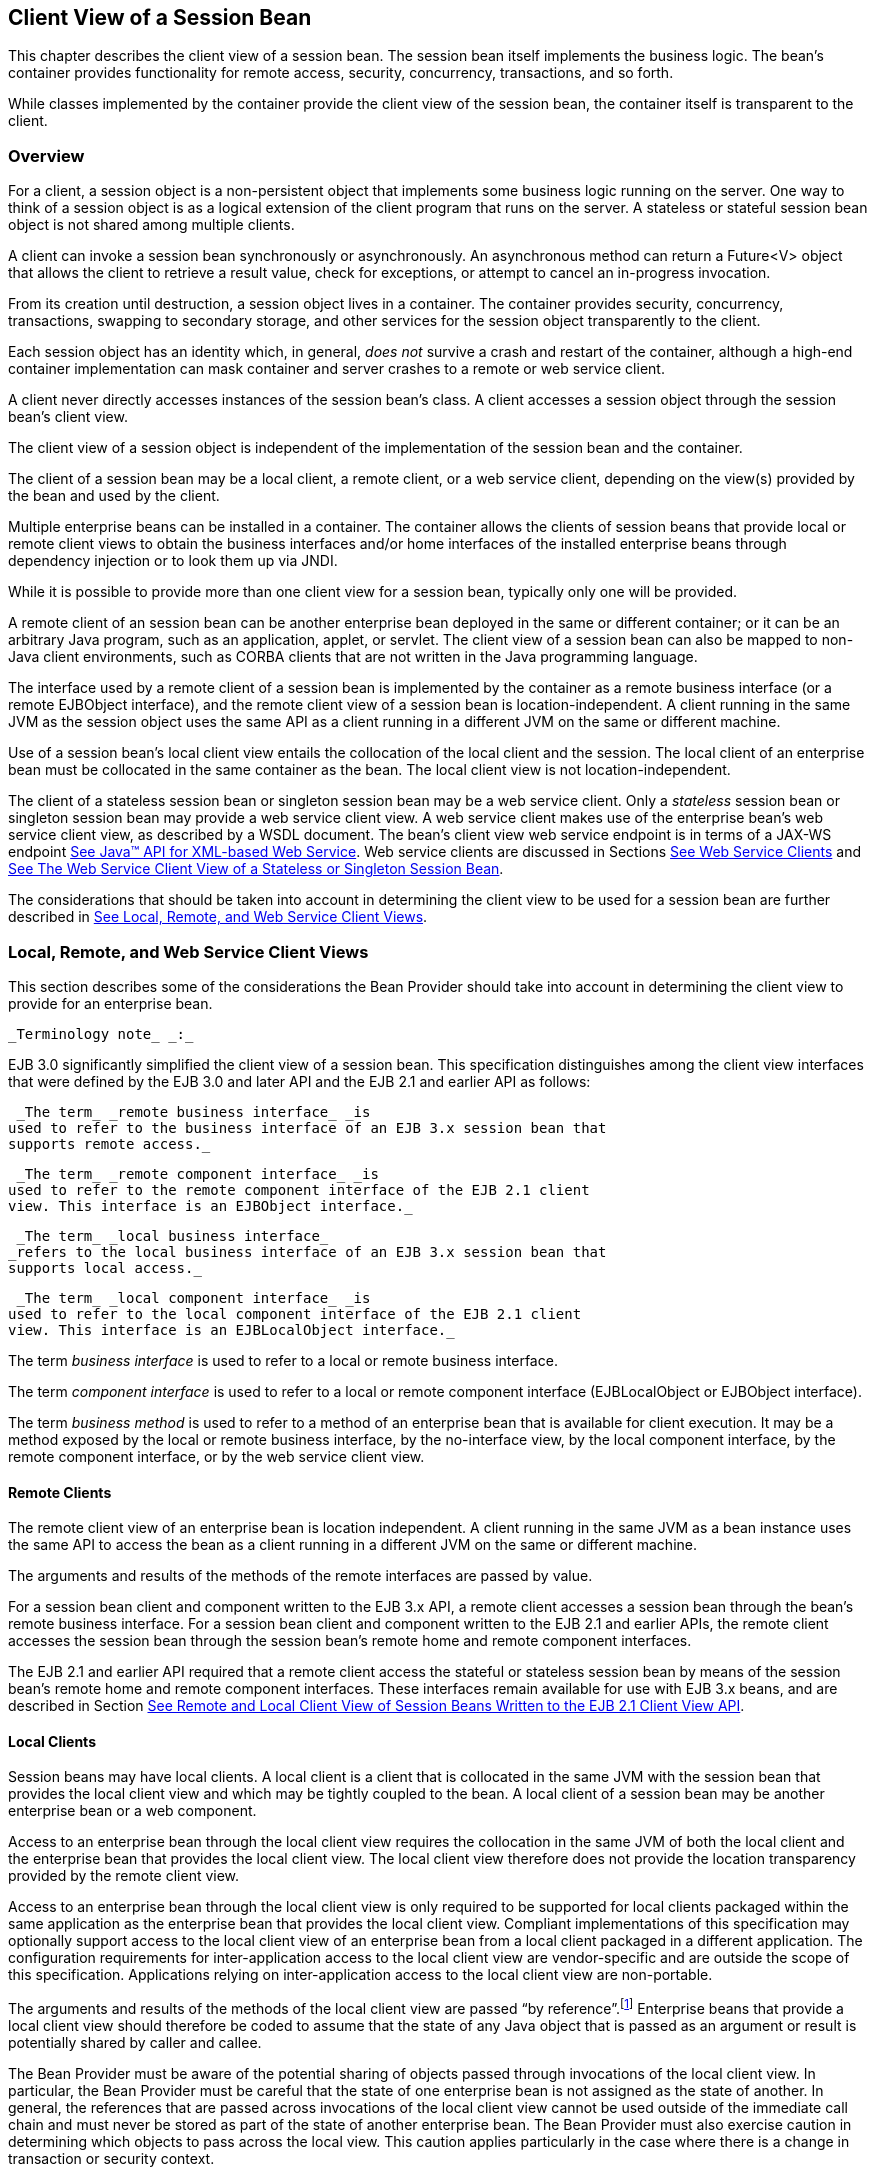 [[a204]]
== Client View of a Session Bean

This chapter describes the client view of a
session bean. The session bean itself implements the business logic. The
bean’s container provides functionality for remote access, security,
concurrency, transactions, and so forth.

While classes implemented by the container
provide the client view of the session bean, the container itself is
transparent to the client.

[[a207]]
=== Overview



For a client, a
session object is a non-persistent object that implements some business
logic running on the server. One way to think of a session object is as
a logical extension of the client program that runs on the server. A
stateless or stateful session bean object is not shared among multiple
clients.

A client can invoke a session bean
synchronously or asynchronously. An asynchronous method can return a
Future<V> object that allows the client to retrieve a result value,
check for exceptions, or attempt to cancel an in-progress invocation.

From its creation until destruction, a
session object lives in a container. The container provides security,
concurrency, transactions, swapping to secondary storage, and other
services for the session object transparently to the client.

Each session object has an identity which, in
general, _does not_ survive a crash and restart of the container,
although a high-end container implementation can mask container and
server crashes to a remote or web service client.

A client never directly accesses instances of
the session bean’s class. A client accesses
a session object through the session bean’s client view.

The client view of a session object is
independent of the implementation of the session bean and the container.

The client of a session bean may be a local
client, a remote client, or a web service client, depending on the
view(s) provided by the bean and used by the client.

Multiple enterprise beans can be installed in
a container. The container allows the clients of session beans that
provide local or remote client views to obtain the business interfaces
and/or home interfaces of the installed enterprise beans through
dependency injection or to look them up via JNDI.

While it is possible to provide more than one
client view for a session bean, typically only one will be provided.

A remote client
of an session bean can be another enterprise bean deployed in the same
or different container; or it can be an arbitrary Java program, such as
an application, applet, or servlet. The client view of a session bean
can also be mapped to non-Java client environments, such as CORBA
clients that are not written in the Java programming language.

The interface used by a remote client of a
session bean is implemented by the container as a remote business
interface (or a remote EJBObject interface), and the
remote client view of a session bean is
location-independent. A client running in the same JVM as the session
object uses the same API as a client running in a different JVM on the
same or different machine.

Use of a session bean’s local client view
entails the collocation of the local client and the session. The local
client of an enterprise bean must be collocated in the same container as
the bean. The local client view is not location-independent.

The client of a stateless session bean or
singleton session bean may be a web service client. Only a _stateless_
session bean or singleton session bean may provide a web service client
view. A web service client makes use of the enterprise bean’s web
service client view, as described by a WSDL document. The bean’s client
view web service endpoint is in terms of a JAX-WS endpoint
link:Ejb.html#a9881[See Java™ API for XML-based Web Service,
version 2.2 (JAX-WS). http://jcp.org/en/jsr/detail?id=224.]. Web service
clients are discussed in Sections link:Ejb.html#a271[See Web
Service Clients] and link:Ejb.html#a405[See The Web Service
Client View of a Stateless or Singleton Session Bean].

The considerations that should be taken into
account in determining the client view to be used for a session bean are
further described in link:Ejb.html#a224[See Local, Remote, and
Web Service Client Views].

[[a224]]
=== Local, Remote, and Web Service Client Views



This section describes some of the
considerations the Bean Provider should take into account in determining
the client view to provide for an enterprise bean.

 _Terminology note_ _:_

EJB 3.0 significantly simplified the client
view of a session bean. This specification distinguishes among the
client view interfaces that were defined by the EJB 3.0 and later API
and the EJB 2.1 and earlier API as follows:

 _The term_ _remote business interface_ _is
used to refer to the business interface of an EJB 3.x session bean that
supports remote access._

 _The term_ _remote component interface_ _is
used to refer to the remote component interface of the EJB 2.1 client
view. This interface is an EJBObject interface._

 _The term_ _local business interface_
_refers to the local business interface of an EJB 3.x session bean that
supports local access._

 _The term_ _local component interface_ _is
used to refer to the local component interface of the EJB 2.1 client
view. This interface is an EJBLocalObject interface._

The term _business interface_ is used to
refer to a local or remote business interface.

The term _component interface_ is used to
refer to a local or remote component interface (EJBLocalObject or
EJBObject interface).

The term _business method_ is used to refer
to a method of an enterprise bean that is available for client
execution. It may be a method exposed by the local or remote business
interface, by the no-interface view, by the local component interface,
by the remote component interface, or by the web service client view.

[[a235]]
==== Remote Clients

The remote client
view of an enterprise bean is location independent. A client running in
the same JVM as a bean instance uses the same API to access the bean as
a client running in a different JVM on the same or different machine.

The arguments and results of the methods of
the remote interfaces are passed by value.

For a session bean client and component
written to the EJB 3.x API, a remote client
accesses a session bean through the bean’s
remote business interface. For a session
bean client and component written to the EJB 2.1 and earlier APIs, the
remote client accesses the session bean through the session bean’s
remote home and remote component interfaces.

The EJB 2.1 and earlier API required that a
remote client access the stateful or stateless session bean by means of
the session bean’s remote home and remote component interfaces. These
interfaces remain available for use with EJB 3.x beans, and are
described in Section link:Ejb.html#a422[See Remote and Local
Client View of Session Beans Written to the EJB 2.1 Client View API].

[[a242]]
==== Local Clients

Session beans may have local clients. A
local client is a client that is collocated
in the same JVM with the session bean that provides the local client
view and which may be tightly coupled to the bean. A local client of a
session bean may be another enterprise bean or a web component.

Access to an enterprise bean through the
local client view requires the collocation in the same JVM of both the
local client and the enterprise bean that provides the local client
view. The local client view therefore does not provide the
location transparency provided by the remote
client view.

Access to an enterprise bean through the
local client view is only required to be supported for local clients
packaged within the same application as the enterprise bean that
provides the local client view. Compliant implementations of this
specification may optionally support access to the local client view of
an enterprise bean from a local client packaged in a different
application. The configuration requirements for inter-application access
to the local client view are vendor-specific and are outside the scope
of this specification. Applications relying on inter-application access
to the local client view are non-portable.

The arguments and results of the methods of
the local client view are passed “by reference”.footnote:a10219[More 
literally, references are passed by value in the JVM: an argument 
variable of primitive type holds a value of that primitive type; an 
argument variable of a reference type hold a reference to the object. 
See <<a9876>>.]
Enterprise beans that provide a local client view should therefore be
coded to assume that the state of any Java object that is passed as an
argument or result is potentially shared by caller and callee.

The Bean Provider must be aware of the
potential sharing of objects passed through invocations of the local
client view. In particular, the Bean Provider must be careful that the
state of one enterprise bean is not assigned as the state of another. In
general, the references that are passed across invocations of the local
client view cannot be used outside of the immediate call chain and must
never be stored as part of the state of another enterprise bean. The
Bean Provider must also exercise caution in determining which objects to
pass across the local view. This caution applies particularly in the
case where there is a change in transaction or security context.

For a session bean client and component
written to the EJB 3.x API, a local client accesses a session bean
through the bean’s local business interface
or through a no-interface client view representing all non-static public
methods of the bean class. For a session bean client and component
written to the EJB 2.1 and earlier APIs, the local client accesses the
enterprise bean through the bean’s local home and local component
interfaces. The container object that implements a local interface or
the no-interface local view is a local Java object.

The EJB 2.1 and earlier API required that a
local client access a stateful or stateless session bean by means of the
session bean’s local home and local component interfaces. These
interfaces remain available for use with EJB 3.x beans, and are
described in Section link:Ejb.html#a422[See Remote and Local
Client View of Session Beans Written to the EJB 2.1 Client View API].

==== Choosing Between a Local or Remote Client View

The following considerations should be taken
into account in determining whether a local or
remote access should be used for an
enterprise bean.

The remote programming model provides
location independence and flexibility with regard to the distribution of
components in the deployment environment. It provides a loose coupling
between the client and the bean.

Remote calls
involve pass-by-value. This copy semantics provides a layer of isolation
between caller and callee, and protects against the inadvertant
modification of data. The client and the bean may be programmed to
assume this parameter copying.

Remote calls are potentially expensive. They
involve network latency, overhead of the client and server software
stacks, argument copying, etc. Remote calls are typically programmed in
a coarse-grained manner with few interactions between the client and
bean.

The objects that are passed as parameters on
remote calls must be serializable.

When the EJB 2.1 and earlier remote home and
remote component interfaces are used, the narrowing of remote types
requires the use of javax.rmi.PortableRemoteObject.narrow rather than
Java language casts.

Remote calls may involve error cases due to
communication, resource usage on other servers, etc., which are not
expected in local calls. When the EJB 2.1 and earlier remote home and
remote component interfaces are used, the client has to explicitly
program handlers for handling the _java.rmi.RemoteException_ .

Because of the overhead of the remote
programming model, it is typically used for relatively coarse-grained
component access.

Local calls
involve pass-by-reference. The client and the bean may be programmed to
rely on pass-by-reference semantics. For example, a client may have a
large document which it wants to pass on to the bean to modify, and the
bean further passes on. In the local programming model the sharing of
state is possible. On the other hand, when the bean wants to return a
data structure to the client but the bean does not want the client to
modify it, the bean explicitly copies the data structure before
returning it, while in the remote programming model the bean does not
copy the data structure because it assumes that the system will do the
copy.

Because local calls involve
pass-by-reference, the local client and the enterprise bean providing
the local client view are collocated.

The collocation
entailed by the local programming model
means that the enterprise bean cannot be deployed on a node different
from that of its client—thus restricting the distribution of components.

Because the local programming model provides
more lightweight access to a component, it better supports more
fine-grained component access.

Note that although collocation of the remote
client and the enterprise bean may allow the container to reduce the
overhead of calls through a remote business interface or remote
component interface, such calls are still likely to be less efficient
than calls made using a local interface because any optimizations based
on collocation must be done transparently.

The choice between the local and the remote
programming model is a design decision that the Bean Provider makes when
developing the enterprise bean.

While it is possible to provide both a remote
client view and a local client view for an enterprise bean, more
typically only one or the other will be provided.

[[a271]]
==== Web Service Clients

Stateless session beans and singleton session
beans may have web service clients.

A web service client accesses a session bean
through the web service client view. The web service client view is
described by the WSDL document for the web service that the bean
implements. WSDL is an XML format for describing a web service as a set
of endpoints operating on messages. The abstract description of the
service is bound to an XML based protocol (SOAP
link:Ejb.html#a9875[See W3C: SOAP 1.2.
http://www.w3.org/TR/SOAP/.]) and underlying transport (HTTP or HTTPS)
by means of which the messages are conveyed between client and server.
(See references link:Ejb.html#a9873[See Java™ API for XML-based
RPC, version 1.1 (JAX-RPC). http://jcp.org/en/jsr/detail?id=101.],
link:Ejb.html#a9874[See Web Services Description Language (WSDL)
1.1. http://www.w3.org/TR/wsdl.], link:Ejb.html#a9878[See Web
Services Metadata for the Java Platform, version 2.1.
http://jcp.org/en/jsr/detail?id=181.], link:Ejb.html#a9879[See
Web Services for Java EE, version 1.3.
http://jcp.org/en/jsr/detail?id=109.], link:Ejb.html#a9881[See
Java™ API for XML-based Web Service, version 2.2 (JAX-WS).
http://jcp.org/en/jsr/detail?id=224.]).

The web service methods of a session bean
provide the basis of the web service client view of the bean that is
exported through WSDL. See references link:Ejb.html#a9878[See
Web Services Metadata for the Java Platform, version 2.1.
http://jcp.org/en/jsr/detail?id=181.] and
link:Ejb.html#a9873[See Java™ API for XML-based RPC, version 1.1
(JAX-RPC). http://jcp.org/en/jsr/detail?id=101.] for a description of
how Java language metadata annotations may be used to specify a session
bean’s web services client view.

A bean’s web service client view may be
initially defined by a WSDL document and then mapped to a web service
endpoint that conforms to this, or an existing bean may be adapted to
provide a web service client view. Reference
link:Ejb.html#a9879[See Web Services for Java EE, version 1.3.
http://jcp.org/en/jsr/detail?id=109.] describes various design-time
scenarios that may be used for EJB web service endpoints.

EJB 2.1 required the Bean Provider to define
a web service endpoint interface for a stateless session bean when he or
she wished to expose the functionality of the bean as a web service
endpoint through WSDL. This requirement to define the web service
endpoint interface is removed in EJB 3.0 and later. See
link:Ejb.html#a9878[See Web Services Metadata for the Java
Platform, version 2.1. http://jcp.org/en/jsr/detail?id=181.].

The web service client view of an enterprise
bean is location independent and remotable.

Web service clients may be Java clients
and/or clients not written in the Java programming language. A web
service client that is a Java client accesses the web service by means
of the JAX-WS client APIs. Access through web service clients occurs
through SOAP 1.1, SOAP 1.2 or plain XML over HTTP(S).

While it is possible to provide a web service
client view in addition to other client views for an enterprise bean,
more typically only one will be provided. There is no prohibition
against using the same interface as both a remote business interface and
a web service endpoint interface. In that case it is the Bean Provider’s
responsibility to ensure that the interface conforms to the type
requirements of each client view through which it is exposed.

=== EJB Container



An EJB container
(container for short) is a system that
functions as the “container” for enterprise beans. Multiple enterprise
beans can be deployed in the same container. The container is
responsible for making the business interfaces and/or home interfaces of
its deployed enterprise beans available to the client through dependency
injection and/or through lookup in the JNDI namespace.

[[a283]]
=== Client View of Session Beans Written to the EJB 3.x Simplified API



The EJB 3.x local or remote client of a
session bean written to the EJB 3.x API accesses a session bean through
its business interface. The business interface of an EJB 3.x session
bean is an ordinary Java interface, regardless of whether local or
remote access is provided for the bean. In particular, the EJB 3.x
session bean business interface is not one of the interface types
required by earlier versions of the EJB specification (i.e., EJBObject
or EJBLocalObject interface). A local client may also access a session
bean through a no-interface view that exposes all non-static public
methods of the bean class.

==== Obtaining a Session Bean’s Business Interface

A client can
obtain a session bean’s business interface through dependency injection
or lookup in the JNDI namespace.

For example, the business interface _Cart_
for the _CartBean_ session bean may be obtained using dependency
injection as follows:

@EJB Cart cart;

The _Cart_ business interface could also be
looked up using JNDI as shown in the following code segment using the
_lookup_ method provided by the _EJBContext_ interface. In this example,
a reference to the client bean’s _SessionContext_ object is obtained
through dependency injection:

@Resource SessionContext ctx;

...

Cart cart = (Cart)ctx.lookup("cart");

In both cases, the syntax used in obtaining
the reference to the _Cart_ business interface is independent of whether
the business interface is local or remote. In the case of remote access,
the actual location of a referenced enterprise bean and EJB container
are, in general, transparent to the client using the remote business
interface of the bean.

==== Obtaining a Reference to the No-interface View

A client can obtain a reference to a session
bean’s no-interface view through dependency injection or lookup in the
JNDI namespace.

For example, the no-interface view of the
_CartBean_ session bean with bean class _com.acme.CartBean_ may be
obtained using dependency injection as follows:

@EJB CartBean cart;

The _CartBean_ no-interface view could also
be looked up via JNDI as shown in the following code segment using the
_lookup_ method provided by the EJBContext interface. In this example, a
reference to the client bean’s SessionContext object is obtained through
dependency injection:

@Resource SessionContext ctx;

...

CartBean cart = (CartBean)ctx.lookup("cart");



Despite the fact that the client reference
for the no-interface view has the type of the bean class, the client
never directly uses the _new_ operator to acquire the reference.

[[a304]]
==== Session Bean’s Business Interface

The session bean’s business interface is an
ordinary Java interface. It contains the business methods of the session
bean.

A reference to a session bean’s business
interface may be passed as a parameter or return value of a business
interface method. If the reference is to a session bean’s local business
interface, the reference may only be passed as a parameter or return
value of a local business interface method or a no-interface view
method.

The business interface of a stateful session
bean typically contains a method to initialize the state of the session
object and a method to indicate that the client has finished using the
session object and that it can be removed. See
link:Ejb.html#a608[See Session Bean Component Contract].

It is invalid to reference a session object
that does not exist. If a stateful session bean has been removed,
attempted invocations on the stateful session bean business interface
result in the
javax.ejb.NoSuchEJBException.footnote:a10220[This may not apply to 
stateless session beans; see <<a1065>>.]
If a singleton session bean did not successfully initialize, attempted
invocations on the singleton session bean business interface result in
the javax.ejb.NoSuchEJBException.

The container provides an implementation of a
session bean’s business interface such that when the client invokes a
method on the instance of the business interface, the business method on
the session bean instance and any interceptor methods are invoked as
needed.

The container makes the session bean’s
business interface available to the EJB 3.x client through dependency
injection and through lookup in the JNDI namespace. Section
link:Ejb.html#a3912[See EJB References] describes in further
detail how clients can obtain references to EJB business interfaces.

[[a312]]
==== Session Bean’s No-Interface View

A session bean’s no-interface view is a
variation of the local view that exposes the non-static public methods
of the bean class without the use of a separate business interface.

A reference to the no-interface view may be
passed as a parameter or return value of any local business interface or
no-interface view method.

The container provides an implementation of a
reference to a no-interface view such that when the client invokes a
method on the reference, the business method on the session bean
instance and any interceptor methods are invoked as needed. As with the
session bean remote and local views, a client acquires a no-interface
view reference via lookup or injection only. A client does not directly
instantiate (use the new operator on) the bean class to acquire a
reference to the no-interface view.

Only public methods of the bean class and of
any superclasses except java.lang.Object may be invoked through the
no-interface view. Attempted invocations of methods with any other
access modifiers via the no-interface view reference must result in the
javax.ejb.EJBException.

When interacting with a reference to the
no-interface view, the client must not make any assumptions regarding
the internal implementation of the reference, such as any
instance-specific state that may be present in the reference. Although
the reference object is type-compatible with the corresponding bean
class type, there is no prescribed relationship between the internal
implementation of the reference and the implementation of the bean
instance.

The developer of an enterprise bean that
exposes a no-interface view must not make any assumptions about the
number of times the bean class no-arg constructor will be called. For
example, it is possible that the acquisition of a client reference to
the no-interface view will result in the invocation of the bean class
constructor. It is recommended that the Bean Provider place component
initialization logic in a PostConstruct method instead of the bean class
no-arg constructor.

It is invalid to reference a session object
that does not exist. If a stateful session bean has been removed,
attempted invocations on the no-interface view reference must result in
the javax.ejb.NoSuchEJBException. If a singleton session bean did not
successfully initialize, attempted invocations on the singleton session
bean’s no-interface view reference result in the
javax.ejb.NoSuchEJBException.

==== Client View of Session Object’s Life Cycle

From the point of view of the client, a
session object exists once the client has obtained a reference to its
business interface—whether through dependency injection or from lookup
of the business interface in JNDI.

{empty}A client that has a reference to a
session object’s business interface can then invoke business methods on
the interface and/or pass the reference as a parameter or return value
of a business interface method.footnote:a10221[Note that the EJB 3.x 
session bean business interface is not an `EJBObject`. 
It is not valid to pass a reference to the remote business interface 
through a bean’s remote component interface.]

A client may remove a stateful session bean
by invoking a method of its business interface designated as a _Remove_
method.

The lifecycle of a stateless session bean
does not require that it be removed by the client. Removal of a
stateless session bean instance is performed by the container,
transparently to the client.

The lifecycle of a singleton session bean
does not require that it be removed by the client. Removal of a
singleton session bean instance is performed by the container,
transparently to the client.

The contracts for session bean lifecycle are
described in link:Ejb.html#a608[See Session Bean Component
Contract].

==== Example of Obtaining and Using a Session Object

An example of the session bean runtime
objects is illustrated by the following diagram:

===



Session Bean Example Objects

image:EBCore-6.png[image]

A client obtains a reference to a _Cart_
session object, which provides a shopping service, by means of
dependency injection or using JNDI lookup. The client then uses this
session object to fill the cart with items and to purchase its contents.
_Cart_ is a stateful session.

In this example, the client obtains a
reference to the _Cart_ ’s business interface through dependency
injection. The client then uses the business interface to initialize the
session object and add a few items to it. The _startShopping_ method is
a business method that is provided for the initialization of the session
object.

@EJB Cart cart;

...

cart.startShopping();

cart.addItem(66);

cart.addItem(22);



{empty}Finally the client purchases the
contents of the shopping cart, and finishes the shopping
activity.footnote:a10222[It is part of the logic of an 
application designed using stateful session beans to designate 
a method that causes the removal of the stateful session 
(and thus allows for the reclamation of resources used by the 
session bean). This example assumes that the `finishShopping` method 
is such a `Remove` method. See <<a921>> for further discussion.]

cart.purchase();

cart.finishShopping();


[[a342]]
==== Session Object Identity

A client can test two EJB 3.x remote or local
view references for identity by means of the _Object.equals_ and
_Object.hashCode_ methods.

===== Stateful Session Beans

A stateful session object has a unique
identity that is assigned by the container at the time the object is
created. A client of the stateful session bean business interface can
determine if two business interface or no-interface view references
refer to the same session object by use of the _equals_ method.

For example,

@EJB Cart cart1;

@EJB Cart cart2;

...

if (cart1.equals(cart1)) \{ // this test must
return true

 ...

}

...

if (cart1.equals(cart2)) \{ // this test must
return false

 ...

}

All stateful session bean references to the
same business interface for the same stateful session bean instance will
be equal. All references to the no-interface view of the same stateful
session bean instance will be equal. Stateful session bean references to
different interface types or between an interface type and a
no-interface view or to different stateful session bean instances will
not have the same identity.

===== Stateless Session Beans

All business object references of the same
interface type for the same stateless session bean have the same object
identity, which is assigned by the container. All references to the
no-interface view of the same stateless session bean have the same
object identity.

For example,

@EJB Cart cart1;

@EJB Cart cart2;

...

if (cart1.equals(cart1)) \{ // this test must
return true

 ...

}

...

if (cart1.equals(cart2)) \{ // this test must
also return true

 ...

}

The _equals_ method always returns true when
used to compare references to the same business interface type of the
same stateless session bean. The equals method always returns true when
used to compare references to the no-interface view of the same
stateless session bean. Stateless session bean references to either
different business interface types or between an interface type and a
no-interface view or to different session beans will not be equal.

===== Singleton Session Beans



All business object references of the same
interface type for the same singleton session bean have the same object
identity, which is assigned by the container. All references to the
no-interface view of the same singleton session bean have the same
object identity.

For example,

@EJB Shared shared1;

@EJB Shared shared2;

...

if (shared1.equals(shared1)) \{ // this test
must return true

 ...

}

...

if (shared1.equals(shared2)) \{ // this test
must also return true

 ...

}

The _equals_ method always returns true when
used to compare references to the same business interface type of the
same singleton session bean. The equals method always returns true when
used to compare references to the no-interface view of the same
singleton session bean. Session bean references to either different
business interface types or between an interface type and a no-interface
view or to different session beans will not be equal.

[[a387]]
==== Asynchronous Invocations

By default, session bean invocations through
the remote, local, and no-interface views are synchronous. The client
blocks for the duration of the invocation and is returned control only
after all invocation processing has completed. Clients can achieve
asynchronous invocation behavior by invoking session bean methods that
have been designed to support asynchrony.

When a client invokes an asynchronous method,
the container returns control to the client immediately and continues
processing the invocation on a separate thread of execution.

The client should expect to receive a system
exception (in the form of the javax.ejb.EJBException) on the client
thread if the container has problems allocating the internal resources
required to support the asynchronous method.footnote:a10223[If the 
business interface is a remote business interface that extends 
`java.rmi.Remote`, the `java.rmi.RemoteException` is received instead.] 
If a
system exception is received on the client thread, the client can expect
that the container will not be able to dispatch the asynchronous method.
The client may wish to retry the asynchronous method at a later time.

If no system exception is received, the
client can expect that the container will make an attempt to dispatch
the asynchronous method. An exception resulting from the asynchronous
method execution (e.g. an authorization failure, transaction commit
failure, application exception, etc.) will be available via the
_Future<V>_ object.

===== Return Values

Asynchronous methods have a return type of
void or Future<V>, where V represents the result value of the
asynchronous invocation.

For Future<V>, the object returned from the
client invocation is a container provided object. This object allows the
client to retrieve the invocation result value, discover any invocation
exception, or attempt to cancel the asynchronous invocation.

All methods of the
java.util.concurrent.Future interface are supported. Unless otherwise
noted, the behavior matches that described in its javadoc entry
link:Ejb.html#a9883[See Java™ Platform, Standard Edition, v7 API
Specification (Java SE).
http://docs.oracle.com/javase/7/docs/api/index.html.].

====== Future.cancel(boolean mayInterruptIfRunning)

If a client calls cancel on its Future
object, the container will attempt to cancel the associated asynchronous
invocation only if that invocation has not already been dispatched.
There is no guarantee that an asynchronous invocation can be cancelled,
regardless of how quickly cancel is called after the client receives its
Future object. If the asynchronous invocation cannot be cancelled, the
method must return false. If the asynchronous invocation is successfully
cancelled, the method must return true.

The mayInterruptIfRunning flag controls
whether, in the case that the asynchronous invocation can not be
cancelled, the target enterprise bean should have visibility to the
client’s cancel attempt. If the mayInterruptIfRunning flag is set to
true, then subsequent calls to the SessionContext.wasCancelCalled method
from within the associated dispatched asynchronous invocation must
return true. If the mayInterruptIfRunning flag is set to false, then
subsequent calls to the SessionContext.wasCancelCalled method from
within the associated dispatched asynchronous invocation must return
false.

Note that all the client Future cancel
semantics (isCancelled, CancellationException, etc.) depend only on the
result of Future.cancel. If the dispatched asynchronous method does
decide to short circuit its processing as a result of checking
SessionContext, it is the responsibility of the Bean Provider to decide
how to convey that information to the client. Typically, that is done
through a special return value or exception delivered via Future.get().

====== Future.get

The client calls one of the two Future.get
methods in order to retrieve the result value or resulting exception
from the associated asynchronous invocation. This specification
recommends that unless the client successfully cancels the asynchronous
invocation it should call get on every Future object it receives. If a
call to get successfully returns a result value or throws an
ExecutionException, all subsequent calls to get on the same Future
object must result in that same behavior.

The EJB Container Provider is permitted to
define a timeout value that governs the maximum amount of time the
container maintains result values for completed asynchronous
invocations. The configuration of such a timeout is beyond the scope of
this specification.

==== Concurrent Access to Session Bean References

It is permissible to acquire a session bean
reference and attempt to invoke the same reference object concurrently
from multiple threads. However, the resulting client behavior on each
thread depends on the concurrency semantics of the target bean. See
link:Ejb.html#a778[See Serializing Session Bean Methods] and
link:Ejb.html#a1257[See Singleton Session Bean Concurrency] for
details of the concurrency behavior for session beans.

[[a405]]
=== The Web Service Client View of a Stateless or Singleton Session Bean



From the perspective of the client, the
existence of the stateless session bean or singleton session bean is
completely hidden behind the web service endpoint that the bean
implements.

The web service client’s access to the web
service functionality provided by a session bean occurs through a web
service endpoint. In the case of Java clients, this endpoint is accessed
as a JAX-WS service endpoint using the JAX-WS client view APIs, as
described in link:Ejb.html#a9881[See Java™ API for XML-based Web
Service, version 2.2 (JAX-WS). http://jcp.org/en/jsr/detail?id=224.].

The following diagram illustrates the view
that is provided to Java EE web service clients of a stateless session
bean through the JAX-WS client view APIs.

===



Web Service Client View of Stateless Session Beans Deployed in a
Container

image:EBCore-7.png[image]



==== JAX-WS Web Service Clients

The Java EE web service client obtains a
reference to the service instance of the _javax.xml.ws.Service_ class
through dependency injection or using JNDI. The service class can be a
generic _javax.xml.ws.Service_ class or a generated service class which
extends the _javax.xml.ws.Service_ class. The service instance is then
used to obtain a port object for the web service endpoint. The
mechanisms and APIs for client web service access are described in the
JAX-WS specification link:Ejb.html#a9881[See Java™ API for
XML-based Web Service, version 2.2 (JAX-WS).
http://jcp.org/en/jsr/detail?id=224.] and in the Web Services for Java
EE specification link:Ejb.html#a9879[See Web Services for Java
EE, version 1.3. http://jcp.org/en/jsr/detail?id=109.].

The following example illustrates how a
JAX-WS client obtains a reference to a web service endpoint, obtains a
port object for the web service endpoint, and invokes a method on that
endpoint.

@WebServiceRef

public StockQuoteService stockQuoteService;

...

StockQuoteProvider sqp =


stockQuoteService.getStockQuoteProviderPort();

float quotePrice =
sqp.getLastTradePrice("ACME");

...

The use of service references and the
_WebServiceRef_ annotation are described in further detail in
link:Ejb.html#a9881[See Java™ API for XML-based Web Service,
version 2.2 (JAX-WS). http://jcp.org/en/jsr/detail?id=224.].

[[a422]]
=== Remote and Local Client View of Session Beans Written to the EJB 2.1 Client View API



The remainder of this chapter describes the
session bean client view defined by the EJB 2.1 and earlier
specifications. Support for the definition and use of these earlier
client interfaces is required to be provided by implementations of this
specification. The EJB 2.1 remote and local client views are not
supported for singleton session beans.

==== Locating a Session Bean’s Home Interface

The EJB 2.1 and earlier specifications
required that the client first obtain a reference to a session bean’s
home interface, and then use the home interface to obtain a reference to
the bean’s component interface. This earlier programming model continues
to be supported by this specification. Both dependency injection and use
of the EJBContext _lookup_ method may be used as an alternative to the
JNDI APIs to obtain a reference to the home interface.

For example, an EJB 3.x client,
_com.acme.example.MySessionBean_ , might obtain a reference to a bean’s
home interface as follows:

@EJB CartHome cartHome;

This home interface could be looked up in
JNDI using the EJBContext _lookup_ method as shown in the following code
segment:

@Resource SessionContext ctx;

...

CartHome cartHome =

 (CartHome)ctx.lookup("
_com.acme.example.MySessionBean/_ cartHome");

When the EJBContext _lookup_ method is used
to look up a home interface, the use of
_javax.rmi.PortableRemoteObject.narrow_ is not required.

The following code segments illustrate how
the home interface is obtained when the JNDI APIs are used directly, as
was required in the EJB 2.1 programming model. For example, the remote
home interface for the _Cart_ session bean can be located using the
following code segment:

Context initialContext = new
InitialContext();

CartHome cartHome =


(CartHome)javax.rmi.PortableRemoteObject.narrow(


initialContext.lookup("java:comp/env/ejb/cart"),

 CartHome.class);



If the _Cart_ session bean provides a local
client view instead of a remote client view and _CartHome_ is a local
home interface, this lookup might be as follows:

Context initialContext = new
InitialContext();

CartHome cartHome = (CartHome)


initialContext.lookup("java:comp/env/ejb/cart");



==== Session Bean’s Remote Home Interface

This section is
specific to session beans that provide a remote client view using the
remote component interface and remote home interface.

This was the only way of providing a remote
client view in the EJB 2.1 and earlier releases. The remote client view
provided by the business interface under the EJB 3.x API, as described
in link:Ejb.html#a283[See Client View of Session Beans Written
to the EJB 3.x Simplified API], is now to be preferred.

The container provides the implementation of
the remote home interface for each session bean that defines a remote
home interface that is deployed in the container. The object that
implements a session bean’s remote home interface is called a session
EJBHome object. The container makes the session bean’s remote home
interface available to the client through dependency injection or
through lookup in the JNDI namespace.

The remote home interface allows a client to
do the following:

Create a new session object.

Remove a session object.

Get the _javax.ejb.EJBMetaData_
 interface for the session bean. The
_javax.ejb.EJBMetaData_ interface is intended to allow application
assembly tools to discover information about the session bean, and to
allow loose client/server binding and client-side scripting.

Obtain a handle
for the remote home interface. The home
handle can be serialized and written to stable storage. Later, possibly
in a different JVM, the handle can be deserialized from stable storage
and used to obtain back a reference of the remote home interface.

The life cycle of the distributed object
implementing the remote home interface (the EJBHome object) or the local
Java object implementing the local home interface (the EJBLocalHome
object) is container-specific. A client application should be able to
obtain a home interface, and then use it multiple times, during the
client application’s lifetime.

A client can pass a remote home object
reference to another application. The receiving application can use the
home interface in the same way that it would use a remote home object
reference obtained via JNDI.

===== Creating a Session Object

A home interface
defines one or more create<METHOD> methods, one for each way to create a
session object. The arguments of the _create_ methods are typically used
to initialize the state of the created session object.

The return type of a create<METHOD> method on
the remote home interface is the session bean’s remote component
interface.

The following example illustrates a remote
home interface that defines two create<METHOD> methods:

public interface CartHome extends
javax.ejb.EJBHome \{

 Cart create(String customerName, String
account)

 throws RemoteException, BadAccountException,

 CreateException;

 Cart createLargeCart(String customerName,
String account)

 throws RemoteException, BadAccountException,

 CreateException;

}



The following example illustrates how a
client creates a new session object using a create _<METHOD>_ method of
the CartHome interface:

cartHome.create("John", "7506");

===== Removing a Session Object

A remote client
may remove a session object using the remove() method of the
javax.ejb.EJBObject interface, or the remove(Handle handle) method of
the javax.ejb.EJBHome interface.

Because session objects do not have primary
keys that are accessible to clients, invoking the +
javax.ejb.EJBHome.remove(Object primaryKey) method on a session results
in a javax.ejb.RemoveException.

==== Session Bean’s Local Home Interface

This section is
specific to session beans that provide a local client view using the
local component interface and local home interface.

This was the only way of providing a local
client view in the EJB 2.1 and earlier releases. The local client view
provided by the business interface under the EJB 3.x API, as described
in link:Ejb.html#a283[See Client View of Session Beans Written
to the EJB 3.x Simplified API], is now to be preferred.

The container
provides the implementation of the local home interface for each session
bean that defines a local home interface that is deployed in the
container. The object that implements a session bean’s local home
interface is called a session EJBLocalHome
object. The container makes the session bean’s local home interface
available to the client through JNDI.

The local home interface allows a local
client to do the following:

Create a new session object.

Remove a session object.

A client can pass a local home object
reference to another application through its local component interface.
A local home object reference cannot be passed as an argument or result
of a method on an enterprise bean’s remote home or remote component
interface.

===== Creating a Session Object

A local home
interface defines one or more create<METHOD> methods, one for each way
to create a session object. The arguments of the _create_ methods are
typically used to initialize the state of the created session object.

The return type of a create<METHOD> method on
the local home interface is the session bean’s local component
interface.

The following example illustrates a local
home interface that defines two create<METHOD> methods:

public interface CartHome extends
javax.ejb.EJBLocalHome \{

 Cart create(String customerName, String
account)

 throws BadAccountException, CreateException;

 Cart createLargeCart(String customerName,
String account)

 throws BadAccountException, CreateException;

}



The following example illustrates how a
client creates a new session object using a create _<METHOD>_ method of
the CartHome interface:

cartHome.create("John", "7506");

===== Removing a Session Object

A local client
may remove a session object using the remove() method of the
javax.ejb.EJBLocalObject interface.

Because session objects do not have primary
keys that are accessible to clients, invoking the +
javax.ejb.EJBLocalHome.remove(Object primaryKey) method on a session
results in a javax.ejb.RemoveException.

==== EJBObject and EJBLocalObject

A remote or local client that uses the EJB
2.1 client view APIs uses the session bean’s component interface to
access a session bean instance. The class that implements the session
bean’s component interface is provided by the container. Instances of a
session bean’s remote component interface are called session
_EJBObjects_ . Instances of a session bean’s local component interface
are called session _EJBLocalObjects_ .

A session
EJBObject supports:

The business logic methods of the object. The
session EJBObject delegates invocation of a business method to the
session bean instance.

The methods of the _javax.ejb.EJBObject_
interface. These methods allow the client to:

Get the session object’s remote home
interface.

Get the session object’s handle.

Test if the session object is identical with
another session object.

Remove the session object.

A session
EJBLocalObject supports:

The business logic methods of the object. The
session EJBLocalObject delegates invocation of a business method to the
session bean instance.

The methods of the _javax.ejb.EJBLocalObject_
interface. These methods allow the client to:

Get the session object’s local home
interface.

Test if the session object is identical with
another session object.

Remove the session object.

The implementation of the methods defined in
the javax.ejb.EJBObject and _javax.ejb.EJBLocalObject_ interfaces is
provided by the container. They are not delegated to the instances of
the session bean class.

[[a519]]
==== Client view of Session Object’s Life Cycle

From the point of view of a local or remote
client using the EJB 2.1 and earlier client view API, the life cycle of
a session object is illustrated below.

===



Life Cycle of a Session Object.

image:EBCore-8.png[image]

A session object does not exist until it is
created. When a client creates a session object, the client has a
reference to the newly created session object’s component interface.

===== References to Session Object Remote Component Interfaces

A client that has a reference to a session
object’s remote component interface can then do any of the following:

Invoke business methods defined in the
session object’s remote component interface.

Get a reference to the session object’s
remote home interface.

Get a handle for the session object.

Pass the reference as a parameter or return
value within the scope of the client.

Remove the session object. A container may
also remove the session object automatically when the session object’s
lifetime expires.

{empty}It is invalid to reference a session
object that does not exist. Attempted remote invocations on a stateful
session object that does not exist result in a
java.rmi.NoSuchObjectException.footnote:a10225[This may not apply to 
stateless session beans; see <<a1065>>.]

===== References to Session Object Local Component Interfaces

A client that has
a reference to a session object’s local component interface can then do
any of the following:

Invoke business methods defined in the
session object’s local component interface.

Get a reference to the session object’s local
home interface.

Pass the reference as a parameter or return
value of a local component interface method.

Remove the session object. A container may
also remove the session object automatically when the session object’s
lifetime expires.

{empty}It is invalid to reference a session
object that does not exist. Attempted invocations on a stateful session
object that does not exist result in
javax.ejb.NoSuchObjectLocalException.footnote:a10226[This may not apply 
to stateless session beans; see <<a1065>>.]

A client can pass a
local object reference or local home object
reference to another application through its local component interface.
A local object reference or local home object reference cannot be passed
as an argument or result of a method on an enterprise bean’s remote home
or remote component interface.

==== Creating and Using a Session Object

An example of the session bean runtime
objects is illustrated by the following diagram:

===



Session Bean Example Objects

image:EBCore-9.png[image]

A client creates a remote _Cart_ session
object, which provides a shopping service, using a create<METHOD> method
of the _Cart_ ’s remote home interface. The client then uses this
session object to fill the cart with items and to purchase its contents.

Suppose that the end-user wishes to start the
shopping session, suspend the shopping session temporarily for a day or
two, and later complete the session. The client might implement this
feature by getting the session object’s handle, saving the serialized
handle in persistent storage, and using it later to reestablish access
to the original _Cart_ .

For the following example, we start by
looking up the _Cart_ ’s remote home interface in JNDI. We then use the
remote home interface to create a _Cart_ session object and add a few
items to it:

CartHome cartHome =
(CartHome)javax.rmi.PortableRemoteObject.narrow(

 initialContext.lookup(...), CartHome.class);

Cart cart = cartHome.createLargeCart(...);

cart.addItem(66);

cart.addItem(22);



Next we decide to complete this shopping
session at a later time so we serialize a handle to this cart session
object and store it in a file:

Handle cartHandle = cart.getHandle();

 _//_ _serialize cartHandle, store in a
file..._



Finally we deserialize the handle at a later
time, re-create the reference to the cart session object, and purchase
the contents of the shopping cart:

Handle cartHandle = ...; _// deserialize from
a file..._

Cart cart =
(Cart)javax.rmi.PortableRemoteObject.narrow(

 cartHandle.getEJBObject(), Cart.class);

cart.purchase();

cart.remove();

[[a564]]
==== Object Identity

Session objects
are intended to be private resources used only by the client that
created them. For this reason, session objects, from the client’s
perspective, appear anonymous. Session objects do not expose their
identity as a primary key, on the opposite, they hide their identity. As
a result, the _EJBObject.getPrimaryKey()_
method results in a _java.rmi.RemoteException_ and the
_EJBLocalObject.getPrimaryKey()_  method
results in a _javax.ejb.EJBException_ , and the _EJBHome.remove(Object_
_primaryKey)_ and the _EJBLocalHome.remove(Object primaryKey)_ methods
result in a _javax.ejb.RemoveException_ if called on a session bean. If
the _EJBMetaData.getPrimaryKeyClass()_ method is invoked on a
EJBMetaData object for a session bean, the method throws the
_java.lang.RuntimeException_ .Since all session objects hide their
identity, there is no need to provide a finder for them. The home
interface of a session bean must not define any finder methods.

A session object handle can be held beyond
the life of a client process by serializing the handle to persistent
storage. When the handle is later deserialized, the session object it
returns will work as long as the session object still exists on the
server. (An earlier timeout or server crash may have destroyed the
session object.)A handle is not a
capability, in the security sense, that
would automatically grant its holder the right to invoke methods on the
object. When a reference to a session object is obtained from a handle,
and then a method on the session object is invoked, the container
performs the usual access checks based on the caller’s principal.



===== Stateful Session Beans

A stateful session object has a unique
identity that is assigned by the container at create time.

A remote client
can determine if two remote object references refer to the same session
object by invoking the _isIdentical(EJBObject_ _otherEJBObject)_ method
on one of the references. A local client can determine if two local
object references refer to the same session object by invoking the
_isIdentical(EJBLocalObject otherEJBLocalObject)_ method.

The following example illustrates the use of
the _isIdentical_ method for a stateful session object.

FooHome fooHome = ...; // obtain home of a
stateful session bean

Foo foo1 = fooHome.create(...);

Foo foo2 = fooHome.create(...);



if (foo1.isIdentical(foo1)) \{ // this test
must return true

 ...

}



if (foo1.isIdentical(foo2)) \{ // this test
must return false

 ...

}

===== Stateless Session Beans

All
session objects of the same stateless session bean within the same home
have the same object identity, which is
assigned by the container. If a stateless session bean is deployed
multiple times (each deployment results in the creation of a distinct
home), session objects from different homes will have a different
identity.

The _isIdentical(EJBObject_ _otherEJBObject)_
and _isIdentical(EJBLocalObject otherEJBLocalObject)_ methods always
returns true when used to compare object references of two session
objects of the same stateless session bean.

The following example illustrates the use of
the _isIdentical_ method for a stateless session object.

FooHome fooHome = ...; // obtain home of a
stateless session bean

Foo foo1 = fooHome.create();

Foo foo2 = fooHome.create();



if (foo1.isIdentical(foo1)) \{ // this test
returns true

 ...

}



if (foo1.isIdentical(foo2)) \{ // this test
returns true

 ...

}

===== getPrimaryKey()

The object
identifier of a session object is, in general, opaque to the client. The
result of _getPrimaryKey()_ on a session EJBObject reference results in
_java.rmi.RemoteException_ . The result of _getPrimaryKey()_ on a
session EJBLocalObject reference results in _javax.ejb.EJBException_ .

==== Type Narrowing

{empty}A client
program that is intended to be interoperable with all compliant EJB
container implementations must use the
javax.rmi.PortableRemoteObject.narrow method to perform type-narrowing
of the client-side representations of the remote home and remote
component interfaces.footnote:a10227[Use of 
`javax.rmi.PortableRemoteObject.narrow` is not needed when the 
EJBContext `lookup` method is used to look up the remote home interface.]

Note: Programs using the cast operator for
narrowing the remote component interface and remote home interface are
likely to fail if the container implementation uses RMI-IIOP as the
underlying communication transport.
